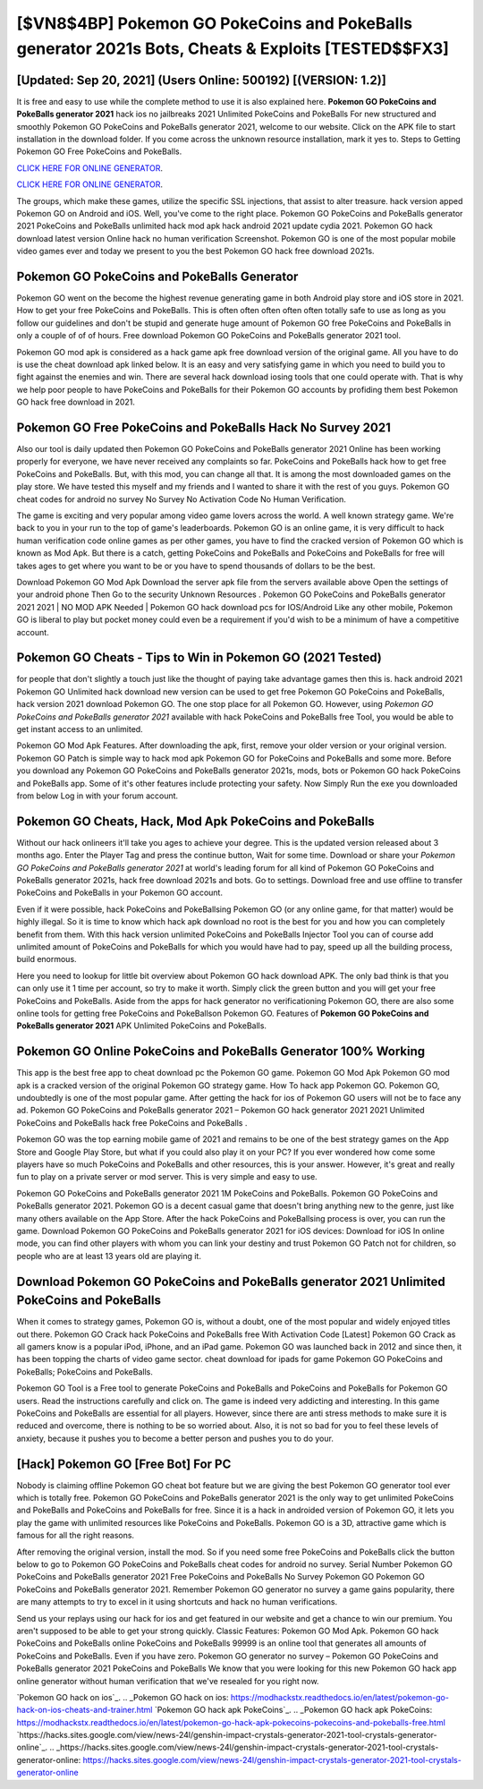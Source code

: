 [$VN8$4BP] Pokemon GO PokeCoins and PokeBalls generator 2021s Bots, Cheats & Exploits [TESTED$$FX3]
=========

[Updated: Sep 20, 2021] (Users Online: 500192) [(VERSION: 1.2)]
---------

It is free and easy to use while the complete method to use it is also explained here.  **Pokemon GO PokeCoins and PokeBalls generator 2021** hack ios no jailbreaks 2021 Unlimited PokeCoins and PokeBalls For new structured and smoothly Pokemon GO PokeCoins and PokeBalls generator 2021, welcome to our website.  Click on the APK file to start installation in the download folder. If you come across the unknown resource installation, mark it yes to. Steps to Getting Pokemon GO Free PokeCoins and PokeBalls.

`CLICK HERE FOR ONLINE GENERATOR`_.

.. _CLICK HERE FOR ONLINE GENERATOR: http://easydld.xyz/3e4c8d3

`CLICK HERE FOR ONLINE GENERATOR`_.

.. _CLICK HERE FOR ONLINE GENERATOR: http://easydld.xyz/3e4c8d3

The groups, which make these games, utilize the specific SSL injections, that assist to alter treasure. hack version apped Pokemon GO on Android and iOS.  Well, you've come to the right place.  Pokemon GO PokeCoins and PokeBalls generator 2021 PokeCoins and PokeBalls unlimited hack mod apk hack android 2021 update cydia 2021.  Pokemon GO hack download latest version Online hack no human verification Screenshot.  Pokemon GO is one of the most popular mobile video games ever and today we present to you the best Pokemon GO hack free download 2021s.

Pokemon GO PokeCoins and PokeBalls Generator
---------

Pokemon GO went on the become the highest revenue generating game in both Android play store and iOS store in 2021. How to get your free PokeCoins and PokeBalls.  This is often often often often often totally safe to use as long as you follow our guidelines and don't be stupid and generate huge amount of Pokemon GO free PokeCoins and PokeBalls in only a couple of of of hours.  Free download Pokemon GO PokeCoins and PokeBalls generator 2021 tool.

Pokemon GO mod apk is considered as a hack game apk free download version of the original game.  All you have to do is use the cheat download apk linked below.  It is an easy and very satisfying game in which you need to build you to fight against the enemies and win. There are several hack download iosing tools that one could operate with.  That is why we help poor people to have PokeCoins and PokeBalls for their Pokemon GO accounts by profiding them best Pokemon GO hack free download in 2021.


Pokemon GO Free PokeCoins and PokeBalls Hack No Survey 2021
---------

Also our tool is daily updated then Pokemon GO PokeCoins and PokeBalls generator 2021 Online has been working properly for everyone, we have never received any complaints so far. PokeCoins and PokeBalls hack how to get free PokeCoins and PokeBalls.   But, with this mod, you can change all that. It is among the most downloaded games on the play store.  We have tested this myself and my friends and I wanted to share it with the rest of you guys.  Pokemon GO cheat codes for android no survey No Survey No Activation Code No Human Verification.

The game is exciting and very popular among video game lovers across the world. A well known strategy game.  We're back to you in your run to the top of game's leaderboards. Pokemon GO is an online game, it is very difficult to hack human verification code online games as per other games, you have to find the cracked version of Pokemon GO which is known as Mod Apk.  But there is a catch, getting PokeCoins and PokeBalls and PokeCoins and PokeBalls for free will takes ages to get where you want to be or you have to spend thousands of dollars to be the best.

Download Pokemon GO Mod Apk Download the server apk file from the servers available above Open the settings of your android phone Then Go to the security Unknown Resources .  Pokemon GO PokeCoins and PokeBalls generator 2021 2021 | NO MOD APK Needed | Pokemon GO hack download pcs for IOS/Android Like any other mobile, Pokemon GO is liberal to play but pocket money could even be a requirement if you'd wish to be a minimum of have a competitive account.

Pokemon GO Cheats - Tips to Win in Pokemon GO (2021 Tested)
---------

for people that don't slightly a touch just like the thought of paying take advantage games then this is. hack android 2021 Pokemon GO Unlimited hack download new version can be used to get free Pokemon GO PokeCoins and PokeBalls, hack version 2021 download Pokemon GO. The one stop place for all Pokemon GO. However, using *Pokemon GO PokeCoins and PokeBalls generator 2021* available with hack PokeCoins and PokeBalls free Tool, you would be able to get instant access to an unlimited.

Pokemon GO Mod Apk Features. After downloading the apk, first, remove your older version or your original version.  Pokemon GO Patch is simple way to hack mod apk Pokemon GO for PokeCoins and PokeBalls and some more.  Before you download any Pokemon GO PokeCoins and PokeBalls generator 2021s, mods, bots or Pokemon GO hack PokeCoins and PokeBalls app. Some of it's other features include protecting your safety.  Now Simply Run the exe you downloaded from below Log in with your forum account.

Pokemon GO Cheats, Hack, Mod Apk PokeCoins and PokeBalls
---------

Without our hack onlineers it'll take you ages to achieve your degree.  This is the updated version released about 3 months ago.  Enter the Player Tag and press the continue button, Wait for some time. Download or share your *Pokemon GO PokeCoins and PokeBalls generator 2021* at world's leading forum for all kind of Pokemon GO PokeCoins and PokeBalls generator 2021s, hack free download 2021s and bots.  Go to settings.  Download free and use offline to transfer PokeCoins and PokeBalls in your Pokemon GO account.

Even if it were possible, hack PokeCoins and PokeBallsing Pokemon GO (or any online game, for that matter) would be highly illegal. So it is time to know which hack apk download no root is the best for you and how you can completely benefit from them.  With this hack version unlimited PokeCoins and PokeBalls Injector Tool you can of course add unlimited amount of PokeCoins and PokeBalls for which you would have had to pay, speed up all the building process, build enormous.

Here you need to lookup for little bit overview about Pokemon GO hack download APK.  The only bad think is that you can only use it 1 time per account, so try to make it worth. Simply click the green button and you will get your free PokeCoins and PokeBalls. Aside from the apps for hack generator no verificationing Pokemon GO, there are also some online tools for getting free PokeCoins and PokeBallson Pokemon GO.  Features of **Pokemon GO PokeCoins and PokeBalls generator 2021** APK Unlimited PokeCoins and PokeBalls.

Pokemon GO Online PokeCoins and PokeBalls Generator 100% Working
---------

This app is the best free app to cheat download pc the Pokemon GO game.  Pokemon GO Mod Apk Pokemon GO mod apk is a cracked version of the original Pokemon GO strategy game.  How To hack app Pokemon GO.  Pokemon GO, undoubtedly is one of the most popular game. After getting the hack for ios of Pokemon GO users will not be to face any ad. Pokemon GO PokeCoins and PokeBalls generator 2021 – Pokemon GO hack generator 2021 2021 Unlimited PokeCoins and PokeBalls hack free PokeCoins and PokeBalls .

Pokemon GO was the top earning mobile game of 2021 and remains to be one of the best strategy games on the App Store and Google Play Store, but what if you could also play it on your PC? If you ever wondered how come some players have so much PokeCoins and PokeBalls and other resources, this is your answer.  However, it's great and really fun to play on a private server or mod server. This is very simple and easy to use.

Pokemon GO PokeCoins and PokeBalls generator 2021 1M PokeCoins and PokeBalls. Pokemon GO PokeCoins and PokeBalls generator 2021.  Pokemon GO is a decent casual game that doesn't bring anything new to the genre, just like many others available on the App Store.  After the hack PokeCoins and PokeBallsing process is over, you can run the game. Download Pokemon GO PokeCoins and PokeBalls generator 2021 for iOS devices: Download for iOS In online mode, you can find other players with whom you can link your destiny and trust Pokemon GO Patch not for children, so people who are at least 13 years old are playing it.

Download Pokemon GO PokeCoins and PokeBalls generator 2021 Unlimited PokeCoins and PokeBalls
---------

When it comes to strategy games, Pokemon GO is, without a doubt, one of the most popular and widely enjoyed titles out there.  Pokemon GO Crack hack PokeCoins and PokeBalls free With Activation Code [Latest] Pokemon GO Crack as all gamers know is a popular iPod, iPhone, and an iPad game.  Pokemon GO was launched back in 2012 and since then, it has been topping the charts of video game sector.  cheat download for ipads for game Pokemon GO PokeCoins and PokeBalls; PokeCoins and PokeBalls.

Pokemon GO Tool is a Free tool to generate PokeCoins and PokeBalls and PokeCoins and PokeBalls for Pokemon GO users.  Read the instructions carefully and click on. The game is indeed very addicting and interesting.  In this game PokeCoins and PokeBalls are essential for all players.  However, since there are anti stress methods to make sure it is reduced and overcome, there is nothing to be so worried about. Also, it is not so bad for you to feel these levels of anxiety, because it pushes you to become a better person and pushes you to do your.

[Hack] Pokemon GO [Free Bot] For PC
---------

Nobody is claiming offline Pokemon GO cheat bot feature but we are giving the best Pokemon GO generator tool ever which is totally free. Pokemon GO PokeCoins and PokeBalls generator 2021 is the only way to get unlimited PokeCoins and PokeBalls and PokeCoins and PokeBalls for free.  Since it is a hack in androided version of Pokemon GO, it lets you play the game with unlimited resources like PokeCoins and PokeBalls.  Pokemon GO is a 3D, attractive game which is famous for all the right reasons.

After removing the original version, install the mod. So if you need some free PokeCoins and PokeBalls click the button below to go to Pokemon GO PokeCoins and PokeBalls cheat codes for android no survey.  Serial Number Pokemon GO PokeCoins and PokeBalls generator 2021 Free PokeCoins and PokeBalls No Survey Pokemon GO Pokemon GO PokeCoins and PokeBalls generator 2021.  Remember Pokemon GO generator no survey a game gains popularity, there are many attempts to try to excel in it using shortcuts and hack no human verifications.

Send us your replays using our hack for ios and get featured in our website and get a chance to win our premium. You aren't supposed to be able to get your strong quickly.  Classic Features: Pokemon GO  Mod Apk.  Pokemon GO hack PokeCoins and PokeBalls online PokeCoins and PokeBalls 99999 is an online tool that generates all amounts of PokeCoins and PokeBalls. Even if you have zero. Pokemon GO generator no survey – Pokemon GO PokeCoins and PokeBalls generator 2021 PokeCoins and PokeBalls We know that you were looking for this new Pokemon GO hack app online generator without human verification that we've resealed for you right now.

`Pokemon GO hack on ios`_.
.. _Pokemon GO hack on ios: https://modhackstx.readthedocs.io/en/latest/pokemon-go-hack-on-ios-cheats-and-trainer.html
`Pokemon GO hack apk PokeCoins`_.
.. _Pokemon GO hack apk PokeCoins: https://modhackstx.readthedocs.io/en/latest/pokemon-go-hack-apk-pokecoins-pokecoins-and-pokeballs-free.html
`https://hacks.sites.google.com/view/news-24l/genshin-impact-crystals-generator-2021-tool-crystals-generator-online`_.
.. _https://hacks.sites.google.com/view/news-24l/genshin-impact-crystals-generator-2021-tool-crystals-generator-online: https://hacks.sites.google.com/view/news-24l/genshin-impact-crystals-generator-2021-tool-crystals-generator-online